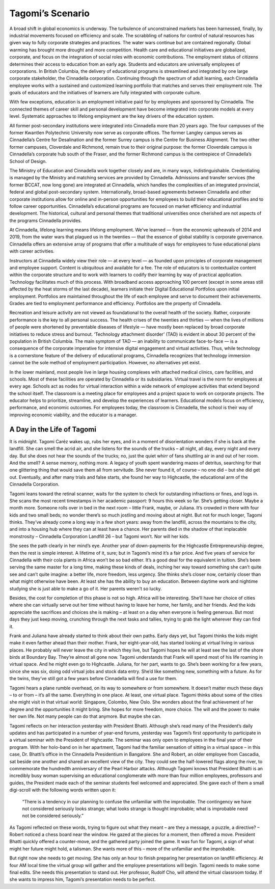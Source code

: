 Tagomi’s Scenario
=================

A broad shift in global economics is underway. The turbulence of unconstrained markets has been harnessed, finally, by industrial movements focused on efficiency and scale. The scrabbling of nations for control of natural resources has given way to fully corporate strategies and practices. The water wars continue but are contained regionally. Global warming has brought more drought and more competition. Health care and educational initiatives are globalized, corporate, and focus on the integration of social roles with economic contributions. The employment status of citizens determines their access to education from an early age. Students and educators are universally employees of corporations. In British Columbia, the delivery of educational programs is streamlined and integrated by one large corporate stakeholder, the Cinnadella corporation. Continuing through the spectrum of adult learning, each Cinnadella employee works with a sustained and customized learning portfolio that matches and serves their employment role. The goals of educators and the initiatives of learners are fully integrated with corporate culture.

With few exceptions, education is an employment initiative paid for by employees and sponsored by Cinnadella. The connected themes of career skill and personal development have become integrated into corporate models at every level. Systematic approaches to lifelong employment are the key drivers of the education system.

All former post-secondary institutions were integrated into Cinnadella more than 20 years ago. The four campuses of the former Kwantlen Polytechnic University now serve as corporate offices. The former Langley campus serves as Cinnadella’s Centre for Desalination and the former Surrey campus is the Centre for Business Alignment. The two other former campuses, Cloverdale and Richmond, remain true to their original purpose: the former Cloverdale campus is Cinnadella’s corporate hub south of the Fraser, and the former Richmond campus is the centrepiece of Cinnadella’s School of Design.

The Ministry of Education and Cinnadella work together closely and are, in many ways, indistinguishable. Credentialing is managed by the Ministry and matching services are provided by Cinnadella. Admissions and transfer services (the former BCCAT, now long gone) are integrated at Cinnadella, which handles the complexities of an integrated provincial, federal and global post-secondary system. Internationally, broad-based agreements between Cinnadella and other corporate institutions allow for online and in-person opportunities for employees to build their educational profiles and to follow career opportunities. Cinnadella’s educational programs are focused on market efficiency and industrial development. The historical, cultural and personal themes that traditional universities once cherished are not aspects of the programs Cinnadella provides.

At Cinnadella, lifelong learning means lifelong employment. We’ve learned — from the economic upheavals of 2014 and 2019, from the water wars that plagued us in the twenties — that the essence of global stability is corporate governance. Cinnadella offers an extensive array of programs that offer a multitude of ways for employees to fuse educational plans with career activities.

Instructors at Cinnadella widely view their role — at every level — as founded upon principles of corporate management and employee support. Content is ubiquitous and available for a fee. The role of educators is to contextualize content within the corporate structure and to work with learners to codify their learning by way of practical application. Technology facilitates much of this process. With broadband access approaching 100 percent (except in some areas still affected by the heat storms of the last decade), learners initiate their Digital Educational Portfolios upon initial employment. Portfolios are maintained throughout the life of each employee and serve to document their achievements. Grades are tied to employment performance and efficiency. Portfolios are the property of Cinnadella.  

Recreation and leisure activity are not viewed as foundational to the overall health of the society. Rather, corporate performance is the key to all personal success. The health crises of the twenties and thirties — when the lives of millions of people were shortened by preventable diseases of lifestyle — have mostly been replaced by broad corporate initiatives to reduce stress and burnout. ‘Technology attachment disorder’ (TAD) is evident in about 30 percent of the population in British Columbia. The main symptom of TAD — an inability to communicate face-to-face — is a consequence of the corporate imperative for intensive digital engagement and virtual activities. Thus, while technology is a cornerstone feature of the delivery of educational programs, Cinnadella recognizes that technology immersion cannot be the sole method of employment participation. However, no alternatives yet exist.

In the lower mainland, most people live in large housing complexes with attached medical clinics, care facilities, and schools. Most of these facilities are operated by Cinnadella or its subsidiaries. Virtual travel is the norm for employees at every age. Schools act as nodes for virtual interaction within a wide network of employee activities that extend beyond the school itself. The classroom is a meeting place for employees and a project space to work on corporate projects. The educator helps to prioritize, streamline, and develop the experiences of learners. Educational models focus on efficiency, performance, and economic outcomes. For employees today, the classroom is Cinnadella, the school is their way of improving economic viability, and the educator is a manager.   

A Day in the Life of Tagomi
---------------------------

It is midnight. Tagomi Caréz wakes up, rubs her eyes, and in a moment of disorientation wonders if she is back at the landfill. She can smell the acrid air, and she listens for the sounds of the trucks – all night, all day, every night and every day. But she does not hear the sounds of the trucks; no, just the quiet whirr of fans shuttling air in and out of her room. And the smell? A sense memory, nothing more. A legacy of youth spent wandering mazes of detritus, searching for that one glittering thing that would save them all from servitude. She never found it, of course – no one did – but she did get out. Eventually, and after many trials and false starts, she found her way to Highcastle, the educational arm of the Cinnadella Corporation.

Tagomi leans toward the retinal scanner, waits for the system to check for outstanding infractions or fines, and logs in. She scans the most recent timestamps in her academic passport: 9 hours this week so far. She’s getting closer. Maybe a month more. Someone rolls over in bed in the next room – little Frank, maybe, or Juliana. It’s crowded in there with four kids and two small beds; no wonder there’s so much jostling and moving about at night. But not for much longer, Tagomi thinks. They’ve already come a long way in a few short years: away from the landfill, across the mountains to the city, and into a housing hub where they can at least have a chance. Her parents died in the shadow of that implacable monstrosity – Cinnadella Corporation Landfill 26 – but Tagomi won’t. Nor will her kids.

She sees the path clearly in her mind’s eye. Another year of down-payments for the Highcastle Entrepreneurship degree, then the rest is simple interest. A lifetime of it, sure; but in Tagomi’s mind it’s a fair price. And five years of service for Cinnadella with their cola plants in Africa won’t be so bad either. It’s a good deal for the equivalent in tuition. She’s been serving the same master for a long time, making these kinds of deals, inching her way toward something she can’t quite see and can’t quite imagine: a better life, more freedom, less urgency. She thinks she’s closer now, certainly closer than what might otherwise have been. At least she has the ability to buy an education. Between daytime work and nightime studying she is just able to make a go of it. Her parents weren’t so lucky.

Besides, the cost for completion of this phase is not so high. Africa will be interesting. She’ll have her choice of cities where she can virtually serve out her time without having to leave her home, her family, and her friends. And the kids appreciate the sacrifices and choices she is making – at least on a day when everyone is feeling generous. But most days they just keep moving, crunching through the next tasks and tallies, trying to grab the light wherever they can find it.

Frank and Juliana have already started to think about their own paths. Early days yet, but Tagomi thinks the kids might make it even farther ahead than their mother. Frank, her eight-year-old, has started looking at virtual living in various places. He probably will never leave the city in which they live, but Tagomi hopes he will at least see the last of the shore birds at Boundary Bay. They’re almost all gone now. Tagomi understands that Frank will spend most of his life roaming in virtual space. And he might even go to Highcastle. Juliana, for her part, wants to go. She’s been working for a few years, since she was six, doing odd virtual jobs and stock data entry. She’d like something new, something with a future. As for the twins, they’ve still got a few years before Cinnadella will find a use for them.

Tagomi hears a plane rumble overhead, on its way to somewhere or from somewhere. It doesn’t matter much these days – to or from – it’s all the same. Everything in one place. At least, one virtual place. Tagomi thinks about some of the cities she might visit in that virtual world: Singapore, Colombo, New Oslo. She wonders about the final achievement of her degree and the opportunities it might bring. She hopes for more freedom, more choice. The will and the power to make her own life. Not many people can do that anymore. But maybe she can.

Tagomi reflects on her interaction yesterday with President Bhatti. Although she’s read many of the President’s daily updates and has participated in a number of year-end forums, yesterday was Tagomi’s first opportunity to participate in a virtual seminar with the President of Highcastle. The seminar was only open to employees in the final year of their program. With her holo-band on in her apartment, Tagomi had the familiar sensation of sitting in a virtual space – in this case, Dr. Bhatti’s office in the Cinnadella Presidentium in Bangalore. She and Robert, an older employee from Cascadia, sat beside one another and shared an excellent view of the city. They could see the half-lowered flags along the river, to commemorate the hundredth anniversary of the Pearl Harbor attacks. Although Tagomi knows that President Bhatti is an incredibly busy woman supervising an educational conglomerate with more than four million employees, professors and guides, the President made each of the seminar students feel welcomed and appreciated. She gave each of them a small digi-scroll with the following words written upon it:

    “There is a tendency in our planning to confuse the unfamiliar with the improbable.
    The contingency we have not considered seriously looks strange; 
    what looks strange is thought improbable; 
    what is improbable need not be considered seriously.” 

As Tagomi reflected on these words, trying to figure out what they meant – are they a message, a puzzle, a directive? – Robert noticed a chess board near the window. He gazed at the pieces for a moment, then offered a move. President Bhatti quickly offered a counter-move, and the gathered party joined the game. It was fun for Tagomi, a sign of what might her future might hold, a talisman. She wants more of this – more of the unfamiliar and the improbable.

But right now she needs to get moving. She has only an hour to finish preparing her presentation on landfill efficiency. At four AM local time the virtual group will gather and the employee presentations will begin. Tagomi needs to make some final edits. She needs this presentation to stand out. Her professor, Rudolf Cho, will attend the virtual classroom today. If she wants to impress him, Tagomi’s presentation needs to be perfect. 

